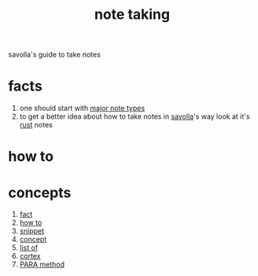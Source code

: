 :PROPERTIES:
:ID:       3f190252-a13d-494f-a189-aeebd6a3d13f
:END:
#+title: note taking
#+filetags: :cmap:what_is:
savolla's guide to take notes
* facts
:PROPERTIES:
:ID:       9d36fc87-05b3-4ec2-b3e5-6e917a8d3bac
:END:
1. one should start with [[id:dc2134a7-0758-4c47-af28-918e1f5d5e52][major note types]]
2. to get a better idea about how to take notes in [[id:2bd58916-cc2f-4693-a661-6d2687fd5efd][savolla]]'s way look at it's [[id:d07772aa-e40d-4502-b561-13ae3c568685][rust]] notes
* how to
:PROPERTIES:
:ID:       7da124d5-2462-4ff1-99cb-400c99d1a31b
:END:
* concepts
:PROPERTIES:
:ID:       52f4fd7c-de0a-4d16-8940-3726ab7e76b9
:END:
1. [[id:e3fca005-ec7e-495e-af73-e679fcfc946e][fact]]
2. [[id:39337879-0292-4009-b148-b8c1dced524e][how to]]
3. [[id:aa72400f-ec14-4bde-b8b3-ab0c7d413ca4][snippet]]
4. [[id:e7079772-6901-4627-91d5-9163ea593f98][concept]]
5. [[id:026e1f3f-794e-41cb-839b-ee7c5de78e89][list of]]
6. [[id:8319e545-9dc2-4a38-ae9b-9ee8d1bf8cb7][cortex]]
7. [[id:7e439c7a-363a-40d1-92af-2f7cb30eb7a3][PARA method]]
